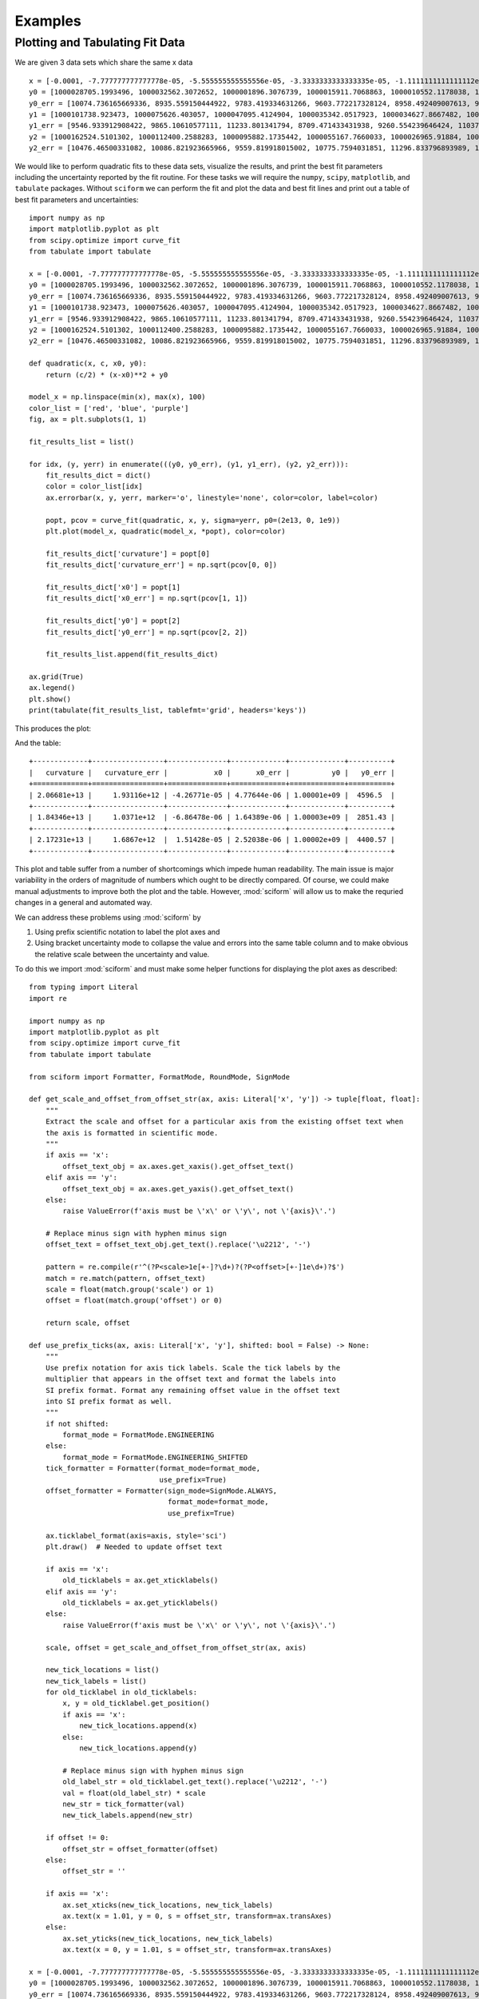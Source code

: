 Examples
########

Plotting and Tabulating Fit Data
================================

We are given 3 data sets which share the same x data

::

    x = [-0.0001, -7.777777777777778e-05, -5.555555555555556e-05, -3.3333333333333335e-05, -1.1111111111111112e-05, 1.1111111111111112e-05, 3.3333333333333335e-05, 5.555555555555556e-05, 7.777777777777778e-05, 0.0001]
    y0 = [1000028705.1993496, 1000032562.3072652, 1000001896.3076739, 1000015911.7068863, 1000010552.1178038, 1000024250.5937256, 1000078382.654146, 1000099609.1405739, 1000156104.3810261, 1000218228.6977944]
    y0_err = [10074.736165669336, 8935.559150444922, 9783.419334631266, 9603.772217328124, 8958.492409007613, 9691.25932834366, 9465.18285498962, 9252.428221037011, 10506.00188280341, 9674.67988710319]
    y1 = [1000101738.923473, 1000075626.403057, 1000047095.4124904, 1000035342.0517923, 1000034627.8667482, 1000024117.4097912, 1000032427.2038687, 1000058361.2708515, 1000090132.8138337, 1000137137.590938]
    y1_err = [9546.933912908422, 9865.10610577111, 11233.801341794, 8709.471433431938, 9260.554239646424, 11037.621922605267, 11397.162303260564, 10037.634586482105, 10076.884695349665, 9877.999777816845]
    y2 = [1000162524.5101302, 1000112400.2588283, 1000095882.1735442, 1000055167.7660033, 1000026965.91884, 1000019054.4158406, 1000025166.114796, 1000035728.0662737, 1000075468.031305, 1000105069.4047513]
    y2_err = [10476.46500331082, 10086.821923665966, 9559.819918015002, 10775.7594031851, 11296.833796893989, 10205.878907138671, 10025.395431977211, 10091.52840469254, 11880.794221192386, 10936.463066427263]


We would like to perform quadratic fits to these data sets, visualize
the results, and print the best fit parameters including the uncertainty
reported by the fit routine.
For these tasks we will require the ``numpy``, ``scipy``,
``matplotlib``, and ``tabulate`` packages.
Without ``sciform`` we can perform the fit and plot the data and best
fit lines and print out a table of best fit parameters and
uncertainties::

    import numpy as np
    import matplotlib.pyplot as plt
    from scipy.optimize import curve_fit
    from tabulate import tabulate

    x = [-0.0001, -7.777777777777778e-05, -5.555555555555556e-05, -3.3333333333333335e-05, -1.1111111111111112e-05, 1.1111111111111112e-05, 3.3333333333333335e-05, 5.555555555555556e-05, 7.777777777777778e-05, 0.0001]
    y0 = [1000028705.1993496, 1000032562.3072652, 1000001896.3076739, 1000015911.7068863, 1000010552.1178038, 1000024250.5937256, 1000078382.654146, 1000099609.1405739, 1000156104.3810261, 1000218228.6977944]
    y0_err = [10074.736165669336, 8935.559150444922, 9783.419334631266, 9603.772217328124, 8958.492409007613, 9691.25932834366, 9465.18285498962, 9252.428221037011, 10506.00188280341, 9674.67988710319]
    y1 = [1000101738.923473, 1000075626.403057, 1000047095.4124904, 1000035342.0517923, 1000034627.8667482, 1000024117.4097912, 1000032427.2038687, 1000058361.2708515, 1000090132.8138337, 1000137137.590938]
    y1_err = [9546.933912908422, 9865.10610577111, 11233.801341794, 8709.471433431938, 9260.554239646424, 11037.621922605267, 11397.162303260564, 10037.634586482105, 10076.884695349665, 9877.999777816845]
    y2 = [1000162524.5101302, 1000112400.2588283, 1000095882.1735442, 1000055167.7660033, 1000026965.91884, 1000019054.4158406, 1000025166.114796, 1000035728.0662737, 1000075468.031305, 1000105069.4047513]
    y2_err = [10476.46500331082, 10086.821923665966, 9559.819918015002, 10775.7594031851, 11296.833796893989, 10205.878907138671, 10025.395431977211, 10091.52840469254, 11880.794221192386, 10936.463066427263]

    def quadratic(x, c, x0, y0):
        return (c/2) * (x-x0)**2 + y0

    model_x = np.linspace(min(x), max(x), 100)
    color_list = ['red', 'blue', 'purple']
    fig, ax = plt.subplots(1, 1)

    fit_results_list = list()

    for idx, (y, yerr) in enumerate(((y0, y0_err), (y1, y1_err), (y2, y2_err))):
        fit_results_dict = dict()
        color = color_list[idx]
        ax.errorbar(x, y, yerr, marker='o', linestyle='none', color=color, label=color)

        popt, pcov = curve_fit(quadratic, x, y, sigma=yerr, p0=(2e13, 0, 1e9))
        plt.plot(model_x, quadratic(model_x, *popt), color=color)

        fit_results_dict['curvature'] = popt[0]
        fit_results_dict['curvature_err'] = np.sqrt(pcov[0, 0])

        fit_results_dict['x0'] = popt[1]
        fit_results_dict['x0_err'] = np.sqrt(pcov[1, 1])

        fit_results_dict['y0'] = popt[2]
        fit_results_dict['y0_err'] = np.sqrt(pcov[2, 2])

        fit_results_list.append(fit_results_dict)

    ax.grid(True)
    ax.legend()
    plt.show()
    print(tabulate(fit_results_list, tablefmt='grid', headers='keys'))

This produces the plot:

.. image:: non_sciform_plot.png
  :width: 400

And the table::

    +-------------+-----------------+--------------+-------------+-------------+----------+
    |   curvature |   curvature_err |           x0 |      x0_err |          y0 |   y0_err |
    +=============+=================+==============+=============+=============+==========+
    | 2.06681e+13 |     1.93116e+12 | -4.26771e-05 | 4.77644e-06 | 1.00001e+09 |  4596.5  |
    +-------------+-----------------+--------------+-------------+-------------+----------+
    | 1.84346e+13 |     1.0371e+12  | -6.86478e-06 | 1.64389e-06 | 1.00003e+09 |  2851.43 |
    +-------------+-----------------+--------------+-------------+-------------+----------+
    | 2.17231e+13 |     1.6867e+12  |  1.51428e-05 | 2.52038e-06 | 1.00002e+09 |  4400.57 |
    +-------------+-----------------+--------------+-------------+-------------+----------+

This plot and table suffer from a number of shortcomings which impede
human readability.
The main issue is major variability in the orders of magnitude of
numbers which ought to be directly compared.
Of course, we could make manual adjustments to improve both the plot and
the table.
However, :mod:`sciform` will allow us to make the requried changes in a
general and automated way.

We can address these problems using :mod:`sciform` by

#. Using prefix scientific notation to label the plot axes and
#. Using bracket uncertainty mode to collapse the value and errors into
   the same table column and to make obvious the relative scale between
   the uncertainty and value.

To do this we import :mod:`sciform` and must make some helper functions
for displaying the plot axes as described::

    from typing import Literal
    import re

    import numpy as np
    import matplotlib.pyplot as plt
    from scipy.optimize import curve_fit
    from tabulate import tabulate

    from sciform import Formatter, FormatMode, RoundMode, SignMode

    def get_scale_and_offset_from_offset_str(ax, axis: Literal['x', 'y']) -> tuple[float, float]:
        """
        Extract the scale and offset for a particular axis from the existing offset text when
        the axis is formatted in scientific mode.
        """
        if axis == 'x':
            offset_text_obj = ax.axes.get_xaxis().get_offset_text()
        elif axis == 'y':
            offset_text_obj = ax.axes.get_yaxis().get_offset_text()
        else:
            raise ValueError(f'axis must be \'x\' or \'y\', not \'{axis}\'.')

        # Replace minus sign with hyphen minus sign
        offset_text = offset_text_obj.get_text().replace('\u2212', '-')

        pattern = re.compile(r'^(?P<scale>1e[+-]?\d+)?(?P<offset>[+-]1e\d+)?$')
        match = re.match(pattern, offset_text)
        scale = float(match.group('scale') or 1)
        offset = float(match.group('offset') or 0)

        return scale, offset

    def use_prefix_ticks(ax, axis: Literal['x', 'y'], shifted: bool = False) -> None:
        """
        Use prefix notation for axis tick labels. Scale the tick labels by the
        multiplier that appears in the offset text and format the labels into
        SI prefix format. Format any remaining offset value in the offset text
        into SI prefix format as well.
        """
        if not shifted:
            format_mode = FormatMode.ENGINEERING
        else:
            format_mode = FormatMode.ENGINEERING_SHIFTED
        tick_formatter = Formatter(format_mode=format_mode,
                                   use_prefix=True)
        offset_formatter = Formatter(sign_mode=SignMode.ALWAYS,
                                     format_mode=format_mode,
                                     use_prefix=True)

        ax.ticklabel_format(axis=axis, style='sci')
        plt.draw()  # Needed to update offset text

        if axis == 'x':
            old_ticklabels = ax.get_xticklabels()
        elif axis == 'y':
            old_ticklabels = ax.get_yticklabels()
        else:
            raise ValueError(f'axis must be \'x\' or \'y\', not \'{axis}\'.')

        scale, offset = get_scale_and_offset_from_offset_str(ax, axis)

        new_tick_locations = list()
        new_tick_labels = list()
        for old_ticklabel in old_ticklabels:
            x, y = old_ticklabel.get_position()
            if axis == 'x':
                new_tick_locations.append(x)
            else:
                new_tick_locations.append(y)

            # Replace minus sign with hyphen minus sign
            old_label_str = old_ticklabel.get_text().replace('\u2212', '-')
            val = float(old_label_str) * scale
            new_str = tick_formatter(val)
            new_tick_labels.append(new_str)

        if offset != 0:
            offset_str = offset_formatter(offset)
        else:
            offset_str = ''

        if axis == 'x':
            ax.set_xticks(new_tick_locations, new_tick_labels)
            ax.text(x = 1.01, y = 0, s = offset_str, transform=ax.transAxes)
        else:
            ax.set_yticks(new_tick_locations, new_tick_labels)
            ax.text(x = 0, y = 1.01, s = offset_str, transform=ax.transAxes)

    x = [-0.0001, -7.777777777777778e-05, -5.555555555555556e-05, -3.3333333333333335e-05, -1.1111111111111112e-05, 1.1111111111111112e-05, 3.3333333333333335e-05, 5.555555555555556e-05, 7.777777777777778e-05, 0.0001]
    y0 = [1000028705.1993496, 1000032562.3072652, 1000001896.3076739, 1000015911.7068863, 1000010552.1178038, 1000024250.5937256, 1000078382.654146, 1000099609.1405739, 1000156104.3810261, 1000218228.6977944]
    y0_err = [10074.736165669336, 8935.559150444922, 9783.419334631266, 9603.772217328124, 8958.492409007613, 9691.25932834366, 9465.18285498962, 9252.428221037011, 10506.00188280341, 9674.67988710319]
    y1 = [1000101738.923473, 1000075626.403057, 1000047095.4124904, 1000035342.0517923, 1000034627.8667482, 1000024117.4097912, 1000032427.2038687, 1000058361.2708515, 1000090132.8138337, 1000137137.590938]
    y1_err = [9546.933912908422, 9865.10610577111, 11233.801341794, 8709.471433431938, 9260.554239646424, 11037.621922605267, 11397.162303260564, 10037.634586482105, 10076.884695349665, 9877.999777816845]
    y2 = [1000162524.5101302, 1000112400.2588283, 1000095882.1735442, 1000055167.7660033, 1000026965.91884, 1000019054.4158406, 1000025166.114796, 1000035728.0662737, 1000075468.031305, 1000105069.4047513]
    y2_err = [10476.46500331082, 10086.821923665966, 9559.819918015002, 10775.7594031851, 11296.833796893989, 10205.878907138671, 10025.395431977211, 10091.52840469254, 11880.794221192386, 10936.463066427263]

    def quadratic(x, c, x0, y0):
        return (c/2) * (x-x0)**2 + y0

    fit_results_formatter = Formatter(format_mode=FormatMode.ENGINEERING,
                                      round_mode=RoundMode.SIG_FIG,
                                      bracket_unc=True,
                                      precision=2)

    model_x = np.linspace(min(x), max(x), 100)
    color_list = ['red', 'blue', 'purple']
    fit_results_list = list()

    fig, ax = plt.subplots(1, 1)

    for idx, (y, yerr) in enumerate(((y0, y0_err), (y1, y1_err), (y2, y2_err))):
        color = color_list[idx]

        fit_results_dict = dict()
        popt, pcov = curve_fit(quadratic, x, y, sigma=yerr, p0=(2e13, 0, 1e9))
        ax.plot(x, y, marker='o', color=color, linestyle='none', label=color)
        ax.plot(model_x, quadratic(model_x, *popt), color=color)

        fit_results_dict['curvature'] = fit_results_formatter(popt[0], np.sqrt(pcov[0, 0]))
        fit_results_dict['x0'] = fit_results_formatter(popt[1], np.sqrt(pcov[1, 1]))
        fit_results_dict['y0'] = fit_results_formatter(popt[2], np.sqrt(pcov[2, 2]))

        fit_results_list.append(fit_results_dict)

    ax.grid(True)
    use_prefix_ticks(ax, 'x')
    use_prefix_ticks(ax, 'y', shifted=True)

    plt.show()

    print(tabulate(fit_results_list, headers='keys', tablefmt='grid'))

This produces the plot:

.. image:: sciform_plot.png
  :width: 400

and the table::

    +-----------------+------------------+---------------------+
    | curvature       | x0               | y0                  |
    +=================+==================+=====================+
    | (20.7(1.9))e+12 | (-42.7(4.8))e-06 | (1.0000060(46))e+09 |
    +-----------------+------------------+---------------------+
    | (18.4(1.0))e+12 | (-6.9(1.6))e-06  | (1.0000262(29))e+09 |
    +-----------------+------------------+---------------------+
    | (21.7(1.7))e+12 | (15.1(2.5))e-06  | (1.0000246(44))e+09 |
    +-----------------+------------------+---------------------+

We can see the plot and table are immediately much more legible.
Using SI prefix notation for the plot labels greatly compresses the
number of characters needed for each tick label, while still efficiently
communicating the order of magnitude for each tick.
Furthermore, the large offset to the y-axis is also efficiently
captured with the ``1 G`` offset label.
Finally, using bracket uncertainty mode in the table makes it clear how
the magnitude of the uncertainty compares to the magnitude of the value.

